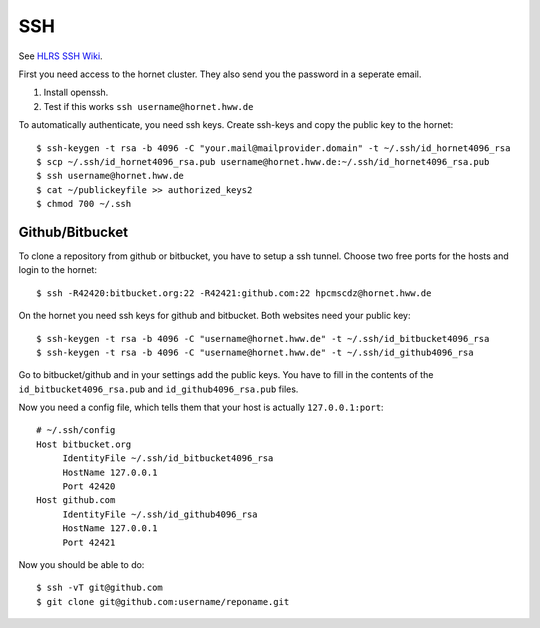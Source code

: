 ===
SSH
===

See `HLRS SSH Wiki <https://wickie.hlrs.de/platforms/index.php/Secure_Shell_ssh>`_.

First you need access to the hornet cluster. They also send you the password in a seperate email.

1. Install openssh.
2. Test if this works ``ssh username@hornet.hww.de``

To automatically authenticate, you need ssh keys.
Create ssh-keys and copy the public key to the hornet::

  $ ssh-keygen -t rsa -b 4096 -C "your.mail@mailprovider.domain" -t ~/.ssh/id_hornet4096_rsa
  $ scp ~/.ssh/id_hornet4096_rsa.pub username@hornet.hww.de:~/.ssh/id_hornet4096_rsa.pub
  $ ssh username@hornet.hww.de
  $ cat ~/publickeyfile >> authorized_keys2
  $ chmod 700 ~/.ssh

----------------
Github/Bitbucket
----------------

To clone a repository from github or bitbucket, you have to setup a ssh tunnel.
Choose two free ports for the hosts and login to the hornet::

  $ ssh -R42420:bitbucket.org:22 -R42421:github.com:22 hpcmscdz@hornet.hww.de

On the hornet you need ssh keys for github and bitbucket. Both websites need your public key::

  $ ssh-keygen -t rsa -b 4096 -C "username@hornet.hww.de" -t ~/.ssh/id_bitbucket4096_rsa
  $ ssh-keygen -t rsa -b 4096 -C "username@hornet.hww.de" -t ~/.ssh/id_github4096_rsa

Go to bitbucket/github and in your settings add the public keys. You have to fill in the contents of the ``id_bitbucket4096_rsa.pub`` and ``id_github4096_rsa.pub`` files.


Now you need a config file, which tells them that your host is actually ``127.0.0.1:port``::

  # ~/.ssh/config
  Host bitbucket.org
       IdentityFile ~/.ssh/id_bitbucket4096_rsa
       HostName 127.0.0.1
       Port 42420
  Host github.com
       IdentityFile ~/.ssh/id_github4096_rsa
       HostName 127.0.0.1
       Port 42421

Now you should be able to do::

  $ ssh -vT git@github.com
  $ git clone git@github.com:username/reponame.git

